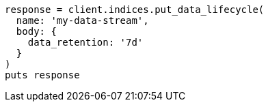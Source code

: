 [source, ruby]
----
response = client.indices.put_data_lifecycle(
  name: 'my-data-stream',
  body: {
    data_retention: '7d'
  }
)
puts response
----

